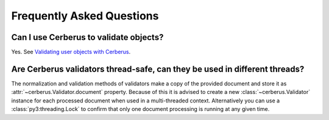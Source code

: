 Frequently Asked Questions
==========================

Can I use Cerberus to validate objects?
---------------------------------------

Yes. See `Validating user objects with Cerberus <https://nicolaiarocci.com/validating-user-objects-cerberus/>`_.

Are Cerberus validators thread-safe, can they be used in different threads?
---------------------------------------------------------------------------

The normalization and validation methods of validators make a copy of the
provided document and store it as :attr:`~cerberus.Validator.document`
property. Because of this it is advised to create a new
:class:`~cerberus.Validator` instance for each processed document when used in
a multi-threaded context. Alternatively you can use a
:class:`py3:threading.Lock` to confirm that only one document processing is
running at any given time.
